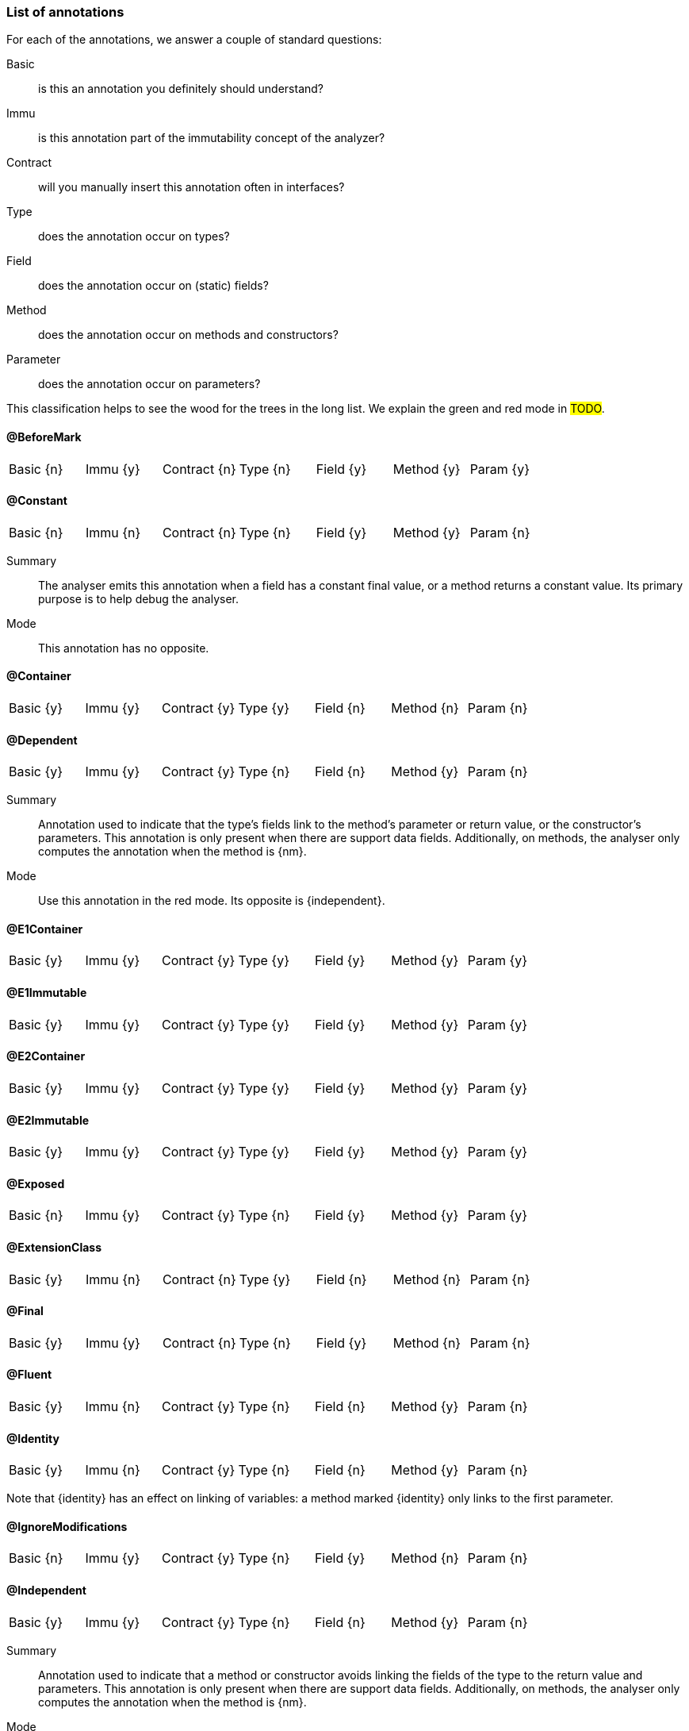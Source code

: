 === List of annotations

For each of the annotations, we answer a couple of standard questions:

Basic:: is this an annotation you definitely should understand?
Immu:: is this annotation part of the immutability concept of the analyzer?
Contract:: will you manually insert this annotation often in interfaces?
Type:: does the annotation occur on types?
Field:: does the annotation occur on (static) fields?
Method:: does the annotation occur on methods and constructors?
Parameter:: does the annotation occur on parameters?

This classification helps to see the wood for the trees in the long list.
We explain the green and red mode in #TODO#.

==== @BeforeMark

|===
| Basic {n} | Immu {y}| Contract {n}| Type {n} | Field {y} | Method {y} | Param {y}
|===

==== @Constant

|===
| Basic {n} | Immu {n}| Contract {n}| Type {n} | Field {y} | Method {y} | Param {n}
|===

Summary:: The analyser emits this annotation when a field has a constant final value, or a method returns a constant value.
Its primary purpose is to help debug the analyser.
Mode:: This annotation has no opposite.

==== @Container

|===
| Basic {y} | Immu {y}| Contract {y}| Type {y} | Field {n} | Method {n} | Param {n}
|===

==== @Dependent

|===
| Basic {y} | Immu {y}| Contract {y}| Type {n} | Field {n} | Method {y} | Param {n}
|===

Summary:: Annotation used to indicate that the type's fields link to the method's parameter or return value, or the constructor's parameters.
This annotation is only present when there are support data fields.
Additionally, on methods, the analyser only computes the annotation when the method is {nm}.

Mode:: Use this annotation in the red mode.
Its opposite is {independent}.

==== @E1Container

|===
| Basic {y} | Immu {y}| Contract {y}| Type {y} | Field {y} | Method {y} | Param {y}
|===

==== @E1Immutable

|===
| Basic {y} | Immu {y}| Contract {y}| Type {y} | Field {y} | Method {y} | Param {y}
|===

==== @E2Container

|===
| Basic {y} | Immu {y}| Contract {y}| Type {y} | Field {y} | Method {y} | Param {y}
|===

==== @E2Immutable

|===
| Basic {y} | Immu {y}| Contract {y}| Type {y} | Field {y} | Method {y} | Param {y}
|===

==== @Exposed

|===
| Basic {n} | Immu {y} | Contract {y}| Type {n} | Field {y} | Method {y} | Param {y}
|===

==== @ExtensionClass

|===
| Basic {y} | Immu {n}| Contract {n}| Type {y} | Field {n} | Method {n} | Param {n}
|===

==== @Final

|===
| Basic {y} | Immu {y}| Contract {n}| Type {n} | Field {y} | Method {n} | Param {n}
|===

==== @Fluent

|===
| Basic {y} | Immu {n}| Contract {y}| Type {n} | Field {n} | Method {y} | Param {n}
|===

==== @Identity

|===
| Basic {y} | Immu {n}| Contract {y}| Type {n} | Field {n} | Method {y} | Param {n}
|===

Note that {identity} has an effect on linking of variables: a method marked {identity} only links to the first parameter.

==== @IgnoreModifications

|===
| Basic {n} | Immu {y}| Contract {y}| Type {n} | Field {y} | Method {n} | Param {n}
|===

==== @Independent

|===
| Basic {y} | Immu {y}| Contract {y}| Type {n} | Field {n} | Method {y} | Param {n}
|===

Summary:: Annotation used to indicate that a method or constructor avoids linking the fields of the type to the return value and parameters.
This annotation is only present when there are support data fields.
Additionally, on methods, the analyser only computes the annotation when the method is {nm}.

Mode:: Use this annotation in the green mode.
Its opposite is {dependent}.

==== @Linked

|===
| Basic {n} | Immu {y}| Contract {n}| Type {n} | Field {y} | Method {n} | Param {n}
|===

Summary:: Annotation to help debug the dependence system.
Mode:: There is no opposite.

==== @Mark

|===
| Basic {n} | Immu {y}| Contract {y}| Type {n} | Field {n} | Method {y} | Param {n}
|===

==== @Modified

|===
| Basic {y} | Immu {y}| Contract {y}| Type {n} | Field {y} | Method {y} | Param {y}
|===

Summary:: Core annotation which indicates that content modifications take place.
Mode:: It is the default in the green mode, when {nm} is not present.

==== @MutableModifiesArguments

|===
| Basic {y} | Immu {y}| Contract {n}| Type {y} | Field {n} | Method {n} | Param {n}
|===

Summary::
This annotation appears on types which are not a container and not level 1 immutable: at least one method will modify its parameters, and at least one field will be variable.

Mode:: It is the default in the green mode when none of {container}, {e1immutable}, {e1container}, {e2immutable}, {e2container} is present.
Use it for contracting in the red mode.

==== @NotModified

|===
| Basic {y} | Immu {y}| Contract {y}| Type {n} | Field {y} | Method {y} | Param {y}
|===

Summary:: Core annotation which indicates that no content modifications take place.

Mode:: It is the default in the red mode, when {modified} is not present.

==== @NotModified1

|===
| Basic {n} | Immu {y}| Contract {y}| Type {n} | Field {y} | Method {y} | Param {y}
|===

Summary:: The {nm1} annotation is a dynamic type annotation which exists for functional interface types only.
It indicates that the single abstract method of the interface does not modify its arguments.

Mode:: It exists only in the green mode; there is no opposite.

This annotation is a dynamic type annotation on functional types in fields, methods and parameters.
The analyser can compute it in certain circumstances; in other cases, the user can show intent by requesting this property.

Note that because suppliers have no parameters, only modifications to the closure apply.
Functional interfaces are always normally {nm}: there are no modifying methods on them apart from the abstract method.

==== @NotNull

|===
| Basic {y} | Immu {n}| Contract {y}| Type {n} | Field {y} | Method {y} | Param {y}
|===

Summary:: Core annotation to indicate that a field, parameter, or result of a method can never be `null`.
Mode:: Use this annotation for contracting in the green mode.
It is the opposite of {nullable}.

==== @NotNull1

|===
| Basic {n} | Immu {n}| Contract {y}| Type {n} | Field {y} | Method {y} | Param {y}
|===

==== @NotNull2

|===
| Basic {n} | Immu {n}| Contract {y}| Type {n} | Field {y} | Method {y} | Param {y}
|===

==== @Nullable

|===
| Basic {y} | Immu {n}| Contract {y}| Type {n} | Field {y} | Method {y} | Param {y}
|===

Summary:: This annotation indicates that the field, parameter, or result of a method can be `null`.

Mode:: This is the default in the green mode, when {nn} is not present.
Use it to contract in the red mode.

==== @Only

|===
| Basic {n} | Immu {y}| Contract {y}| Type {n} | Field {n} | Method {y} | Param {n}
|===

==== @Output

|===
| Basic {n} | Immu {y}| Contract {y}| Type {n} | Field {n} | Method {n} | Param {y}
|===

Summary::
Mode::

==== @Precondition

|===
| Basic {n} | Immu {n} | Contract {n}| Type {n} | Field {n} | Method {y} | Param {n}
|===

Summary:: The analyser emits this annotation to describe any preconditions to a method, i.e., boolean expressions of the parameters or fields which cause an exception.
Mode:: This annotation cannot be used for contracting.

==== @Singleton

|===
| Basic {y} | Immu {n}| Contract {n} | Type {y} | Field {n} | Method {n} | Param {n}
|===

Mode:: There is no opposite for this annotation.

==== @Size

|===
| Basic {n} | Immu {n}| Contract {y}| Type {n} | Field {y} | Method {y} | Param {y}
|===

==== @SupportData

The analyser marks a field as {supportData} only when

. the type declaring the field is {e1immutable}, and
. the field classifies as support data, and
. it is {nm}, and
. at least one of {e2immutable}'s rule 2 and rule 3 is not satisfied in relation to this field.

The annotation is present to highlight the fields burdened with extra restrictions to for the type to reach {e2immutable} status.

==== @UtilityClass

|===
| Basic {y} | Immu {n}| Contract {n}| Type {y} | Field {n} | Method {n} | Param {n}
|===

==== @Variable

|===
| Basic {y} | Immu {y}| Contract {n} | Type {n} | Field {y} | Method {n} | Param {n}
|===

